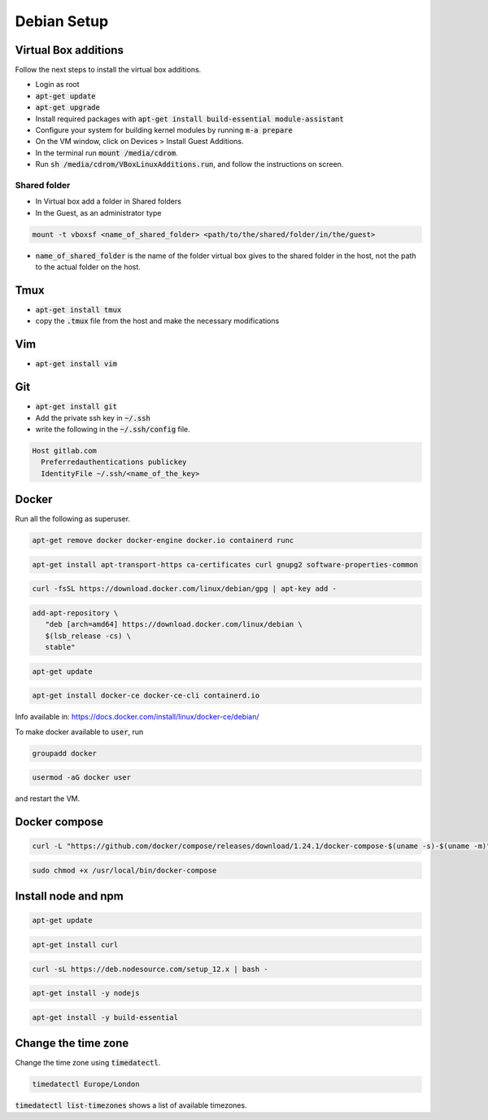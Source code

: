 ############
Debian Setup
############


Virtual Box additions
*********************
Follow the next steps to install the virtual box additions.

* Login as root
* :code:`apt-get update`
* :code:`apt-get upgrade`
* Install required packages with :code:`apt-get install build-essential module-assistant`
* Configure your system for building kernel modules by running :code:`m-a prepare`
* On the VM window, click on Devices > Install Guest Additions. 
* In the terminal run :code:`mount /media/cdrom`.
* Run :code:`sh /media/cdrom/VBoxLinuxAdditions.run`, and follow the instructions on screen.

Shared folder
============

* In Virtual box add a folder in Shared folders
* In the Guest, as an administrator type

.. code-block:: bash

    mount -t vboxsf <name_of_shared_folder> <path/to/the/shared/folder/in/the/guest>

* :code:`name_of_shared_folder` is the name of the folder virtual box gives to the shared folder in the host, not the path to the actual folder on the host.

Tmux
****

* :code:`apt-get install tmux`
* copy the :code:`.tmux` file from the host and make the necessary modifications

Vim
***
* :code:`apt-get install vim`


Git
***

* :code:`apt-get install git`
* Add the private ssh key in :code:`~/.ssh`
* write the following in the :code:`~/.ssh/config` file.

.. code-block:: bash

    Host gitlab.com
      Preferredauthentications publickey
      IdentityFile ~/.ssh/<name_of_the_key>

Docker
******

Run all the following as superuser.

.. code-block:: bash

    apt-get remove docker docker-engine docker.io containerd runc

.. code-block:: bash

    apt-get install apt-transport-https ca-certificates curl gnupg2 software-properties-common

.. code-block:: bash

    curl -fsSL https://download.docker.com/linux/debian/gpg | apt-key add -

.. code-block:: bash

    add-apt-repository \
       "deb [arch=amd64] https://download.docker.com/linux/debian \
       $(lsb_release -cs) \
       stable"

.. code-block:: bash

    apt-get update

.. code-block:: bash

    apt-get install docker-ce docker-ce-cli containerd.io

Info available in:
`<https://docs.docker.com/install/linux/docker-ce/debian/>`_

To make docker available to :code:`user`, run

.. code-block:: bash

  groupadd docker

.. code-block:: bash

  usermod -aG docker user

and restart the VM.


Docker compose
**************

.. code-block:: bash

    curl -L "https://github.com/docker/compose/releases/download/1.24.1/docker-compose-$(uname -s)-$(uname -m)" -o /usr/local/bin/docker-compose

.. code-block:: bash

    sudo chmod +x /usr/local/bin/docker-compose

Install node and npm
********************


.. code-block:: bash

    apt-get update

.. code-block:: bash

    apt-get install curl

.. code-block:: bash

    curl -sL https://deb.nodesource.com/setup_12.x | bash -

.. code-block:: bash

    apt-get install -y nodejs

.. code-block:: bash

    apt-get install -y build-essential


Change the time zone
********************

Change the time zone using :code:`timedatectl`.

.. code-block:: bash

    timedatectl Europe/London


:code:`timedatectl list-timezones` shows a list of available timezones.


